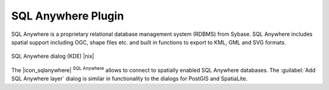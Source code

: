 .. |updatedisclaimer|

.. _sqlanywhere:

SQL Anywhere Plugin
===================

SQL Anywhere is a proprietary relational database management system (RDBMS)
from Sybase. SQL Anywhere includes spatial support including OGC, shape files
etc. and built in functions to export to KML, GML and SVG formats.

.. _figure_sql_anywhere:

.. only:: html

   **Figure SQL Anywhere 1:**

.. figure:: /static/user_manual/plugins/sql_anywhere.png
   :align: center
   :width: 20 em

   SQL Anywhere dialog (KDE) |nix|

The |icon_sqlanywhere| :sup:`SQL Anywhere` allows to connect to spatially enabled
SQL Anywhere databases. The :guilabel:`Add SQL Anywhere layer` dialog is similar
in functionality to the dialogs for PostGIS and SpatiaLite.

.. FIXME Needs an example, but the database is proprietary
